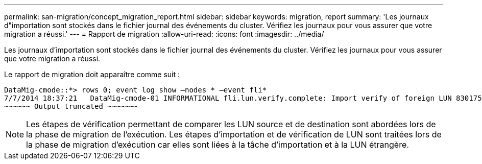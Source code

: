 ---
permalink: san-migration/concept_migration_report.html 
sidebar: sidebar 
keywords: migration, report 
summary: 'Les journaux d"importation sont stockés dans le fichier journal des événements du cluster. Vérifiez les journaux pour vous assurer que votre migration a réussi.' 
---
= Rapport de migration
:allow-uri-read: 
:icons: font
:imagesdir: ../media/


[role="lead"]
Les journaux d'importation sont stockés dans le fichier journal des événements du cluster. Vérifiez les journaux pour vous assurer que votre migration a réussi.

Le rapport de migration doit apparaître comme suit :

[listing]
----
DataMig-cmode::*> rows 0; event log show –nodes * –event fli*
7/7/2014 18:37:21   DataMig-cmode-01 INFORMATIONAL fli.lun.verify.complete: Import verify of foreign LUN 83017542001E of size 42949672960 bytes from array model DF600F belonging to vendor HITACHI  with NetApp LUN QvChd+EUXoiS is successfully completed.
~~~~~~ Output truncated ~~~~~~~
----
[NOTE]
====
Les étapes de vérification permettant de comparer les LUN source et de destination sont abordées lors de la phase de migration de l'exécution. Les étapes d'importation et de vérification de LUN sont traitées lors de la phase de migration d'exécution car elles sont liées à la tâche d'importation et à la LUN étrangère.

====